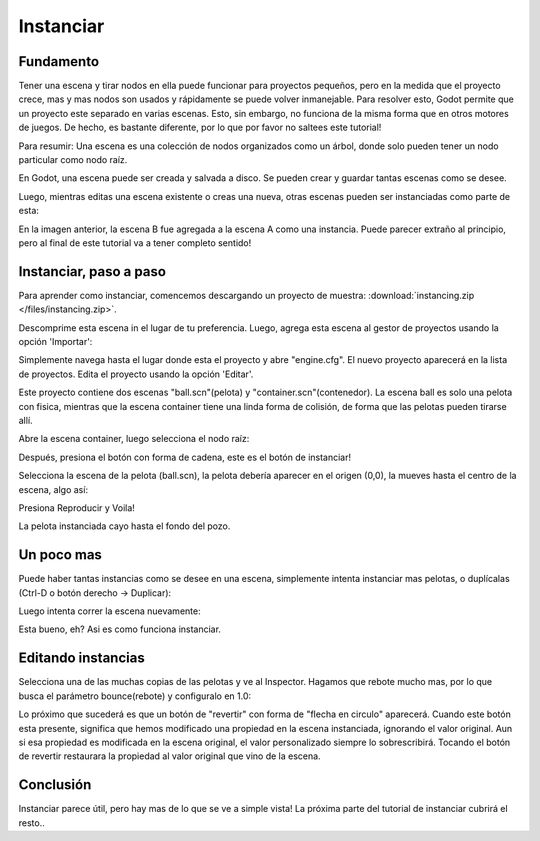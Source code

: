 .. _doc_instancing:

Instanciar
============

Fundamento
----------

Tener una escena y tirar nodos en ella puede funcionar para proyectos
pequeños, pero en la medida que el proyecto crece, mas y mas nodos son
usados y rápidamente se puede volver inmanejable. Para resolver esto,
Godot permite que un proyecto este separado en varias escenas. Esto,
sin embargo, no funciona de la misma forma que en otros motores de
juegos. De hecho, es bastante diferente, por lo que por favor no
saltees este tutorial!

Para resumir: Una escena es una colección de nodos organizados como
un árbol, donde solo pueden tener un nodo particular como nodo raíz.

.. image:: /img/tree.png

En Godot, una escena puede ser creada y salvada a disco. Se pueden
crear y guardar tantas escenas como se desee.

.. image:: /img/instancingpre.png

Luego, mientras editas una escena existente o creas una nueva, otras
escenas pueden ser instanciadas como parte de esta:

.. image:: /img/instancing.png

En la imagen anterior, la escena B fue agregada a la escena A como
una instancia. Puede parecer extraño al principio, pero al final de
este tutorial va a tener completo sentido!

Instanciar, paso a paso
-------------------------

Para aprender como instanciar, comencemos descargando un proyecto de
muestra: :download:`instancing.zip </files/instancing.zip>`.

Descomprime esta escena in el lugar de tu preferencia. Luego, agrega
esta escena al gestor de proyectos usando la opción 'Importar':

.. image:: /img/importproject.png

Simplemente navega hasta el lugar donde esta el proyecto y abre
"engine.cfg". El nuevo proyecto aparecerá en la lista de proyectos.
Edita el proyecto usando la opción 'Editar'.

Este proyecto contiene dos escenas "ball.scn"(pelota) y
"container.scn"(contenedor). La escena ball es solo una
pelota con fisica, mientras que la escena container tiene una
linda forma de colisión, de forma que las pelotas pueden tirarse
allí.

.. image:: /img/ballscene.png

.. image:: /img/contscene.png

Abre la escena container, luego selecciona el nodo raíz:

.. image:: /img/controot.png

Después, presiona el botón con forma de cadena, este es el botón de
instanciar!

.. image:: /img/continst.png

Selecciona la escena de la pelota (ball.scn), la pelota debería
aparecer en el origen (0,0), la mueves hasta el centro de la escena,
algo así:

.. image:: /img/continstanced.png

Presiona Reproducir y Voila!

.. image:: /img/playinst.png

La pelota instanciada cayo hasta el fondo del pozo.

Un poco mas
-----------

Puede haber tantas instancias como se desee en una escena,
simplemente intenta instanciar mas pelotas, o duplícalas (Ctrl-D
o botón derecho -> Duplicar):

.. image:: /img/instmany.png

Luego intenta correr la escena nuevamente:

.. image:: /img/instmanyrun.png

Esta bueno, eh? Asi es como funciona instanciar.

Editando instancias
-------------------

Selecciona una de las muchas copias de las pelotas y ve al Inspector.
Hagamos que rebote mucho mas, por lo que busca el parámetro
bounce(rebote) y configuralo en 1.0:

.. image:: /img/instedit.png

Lo próximo que sucederá es que un botón de "revertir" con forma de
"flecha en circulo" aparecerá. Cuando este botón esta presente,
significa que hemos modificado una propiedad en la escena
instanciada, ignorando el valor original. Aun si esa propiedad es
modificada en la escena original, el valor personalizado siempre lo
sobrescribirá. Tocando el botón de revertir restaurara la propiedad
al valor original que vino de la escena.

Conclusión
----------

Instanciar parece útil, pero hay mas de lo que se ve a simple vista!
La próxima parte del tutorial de instanciar cubrirá el resto..
